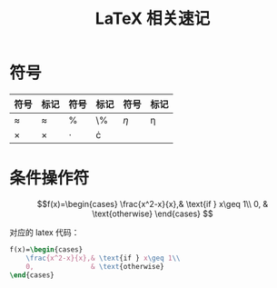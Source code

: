 #+TITLE: LaTeX 相关速记

* 符号

| 符号        | 标记      | 符号      | 标记    | 符号     | 标记   |
|-------------+-----------+-----------+---------+----------+--------|
| $\approx$   | \approx   | $\%$      | \%      | $\eta$   | \eta   |
| $\times$    | \times    | $\cdot$   | \cdot   |          |        |

* 条件操作符

$$f(x)=\begin{cases}
    \frac{x^2-x}{x},& \text{if } x\geq 1\\
    0,              & \text{otherwise}
\end{cases}
$$

对应的 latex 代码：

#+BEGIN_SRC latex
    f(x)=\begin{cases}
        \frac{x^2-x}{x},& \text{if } x\geq 1\\
        0,              & \text{otherwise}
    \end{cases}
#+END_SRC
